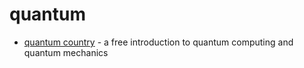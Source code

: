 * quantum
- [[https://quantum.country/][quantum country]] - a free introduction to quantum computing and quantum mechanics
